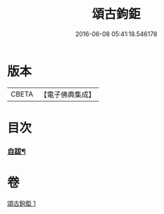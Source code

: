 #+TITLE: 頌古鉤鉅 
#+DATE: 2016-06-08 05:41:18.546178

* 版本
 |     CBETA|【電子佛典集成】|

* 目次
*** [[file:KR6q0207_001.txt::001-0183a26][自跋¶]]

* 卷
[[file:KR6q0207_001.txt][頌古鉤鉅 1]]

